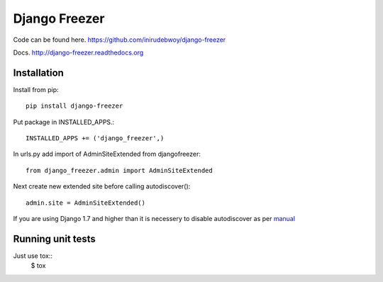 ==============
Django Freezer
==============
.. image:: https://travis-ci.org/inirudebwoy/django-freezer.svg?branch=master
    :target: https://travis-ci.org/inirudebwoy/django-freezer

Code can be found here.
https://github.com/inirudebwoy/django-freezer

Docs.
http://django-freezer.readthedocs.org

Installation
============
Install from pip::

  pip install django-freezer

Put package in INSTALLED_APPS.::

  INSTALLED_APPS += ('django_freezer',)

In urls.py add import of AdminSiteExtended from djangofreezer::

  from django_freezer.admin import AdminSiteExtended

Next create new extended site before calling autodiscover()::

  admin.site = AdminSiteExtended()

If you are using Django 1.7 and higher than it is necessery to disable autodiscover
as per `manual <https://docs.djangoproject.com/en/1.7/ref/contrib/admin/#django.contrib.admin.autodiscover>`_

Running unit tests
==================
Just use tox::
  $ tox
